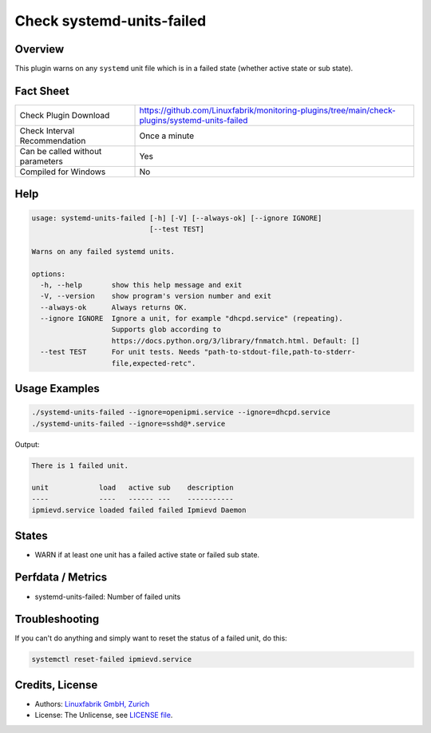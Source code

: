 Check systemd-units-failed
==========================

Overview
--------

This plugin warns on any ``systemd`` unit file which is in a failed state (whether active state or sub state).


Fact Sheet
----------

.. csv-table::
    :widths: 30, 70

    "Check Plugin Download",                "https://github.com/Linuxfabrik/monitoring-plugins/tree/main/check-plugins/systemd-units-failed"
    "Check Interval Recommendation",        "Once a minute"
    "Can be called without parameters",     "Yes"
    "Compiled for Windows",                 "No"


Help
----

.. code-block:: text

    usage: systemd-units-failed [-h] [-V] [--always-ok] [--ignore IGNORE]
                                [--test TEST]

    Warns on any failed systemd units.

    options:
      -h, --help       show this help message and exit
      -V, --version    show program's version number and exit
      --always-ok      Always returns OK.
      --ignore IGNORE  Ignore a unit, for example "dhcpd.service" (repeating).
                       Supports glob according to
                       https://docs.python.org/3/library/fnmatch.html. Default: []
      --test TEST      For unit tests. Needs "path-to-stdout-file,path-to-stderr-
                       file,expected-retc".


Usage Examples
--------------

.. code-block:: bash

    ./systemd-units-failed --ignore=openipmi.service --ignore=dhcpd.service
    ./systemd-units-failed --ignore=sshd@*.service

Output:

.. code-block:: text

    There is 1 failed unit.

    unit            load   active sub    description
    ----            ----   ------ ---    -----------
    ipmievd.service loaded failed failed Ipmievd Daemon


States
------

* WARN if at least one unit has a failed active state or failed sub state.


Perfdata / Metrics
------------------

* systemd-units-failed: Number of failed units


Troubleshooting
---------------

If you can't do anything and simply want to reset the status of a failed unit, do this:

.. code-block:: bash

    systemctl reset-failed ipmievd.service


Credits, License
----------------

* Authors: `Linuxfabrik GmbH, Zurich <https://www.linuxfabrik.ch>`_
* License: The Unlicense, see `LICENSE file <https://unlicense.org/>`_.
